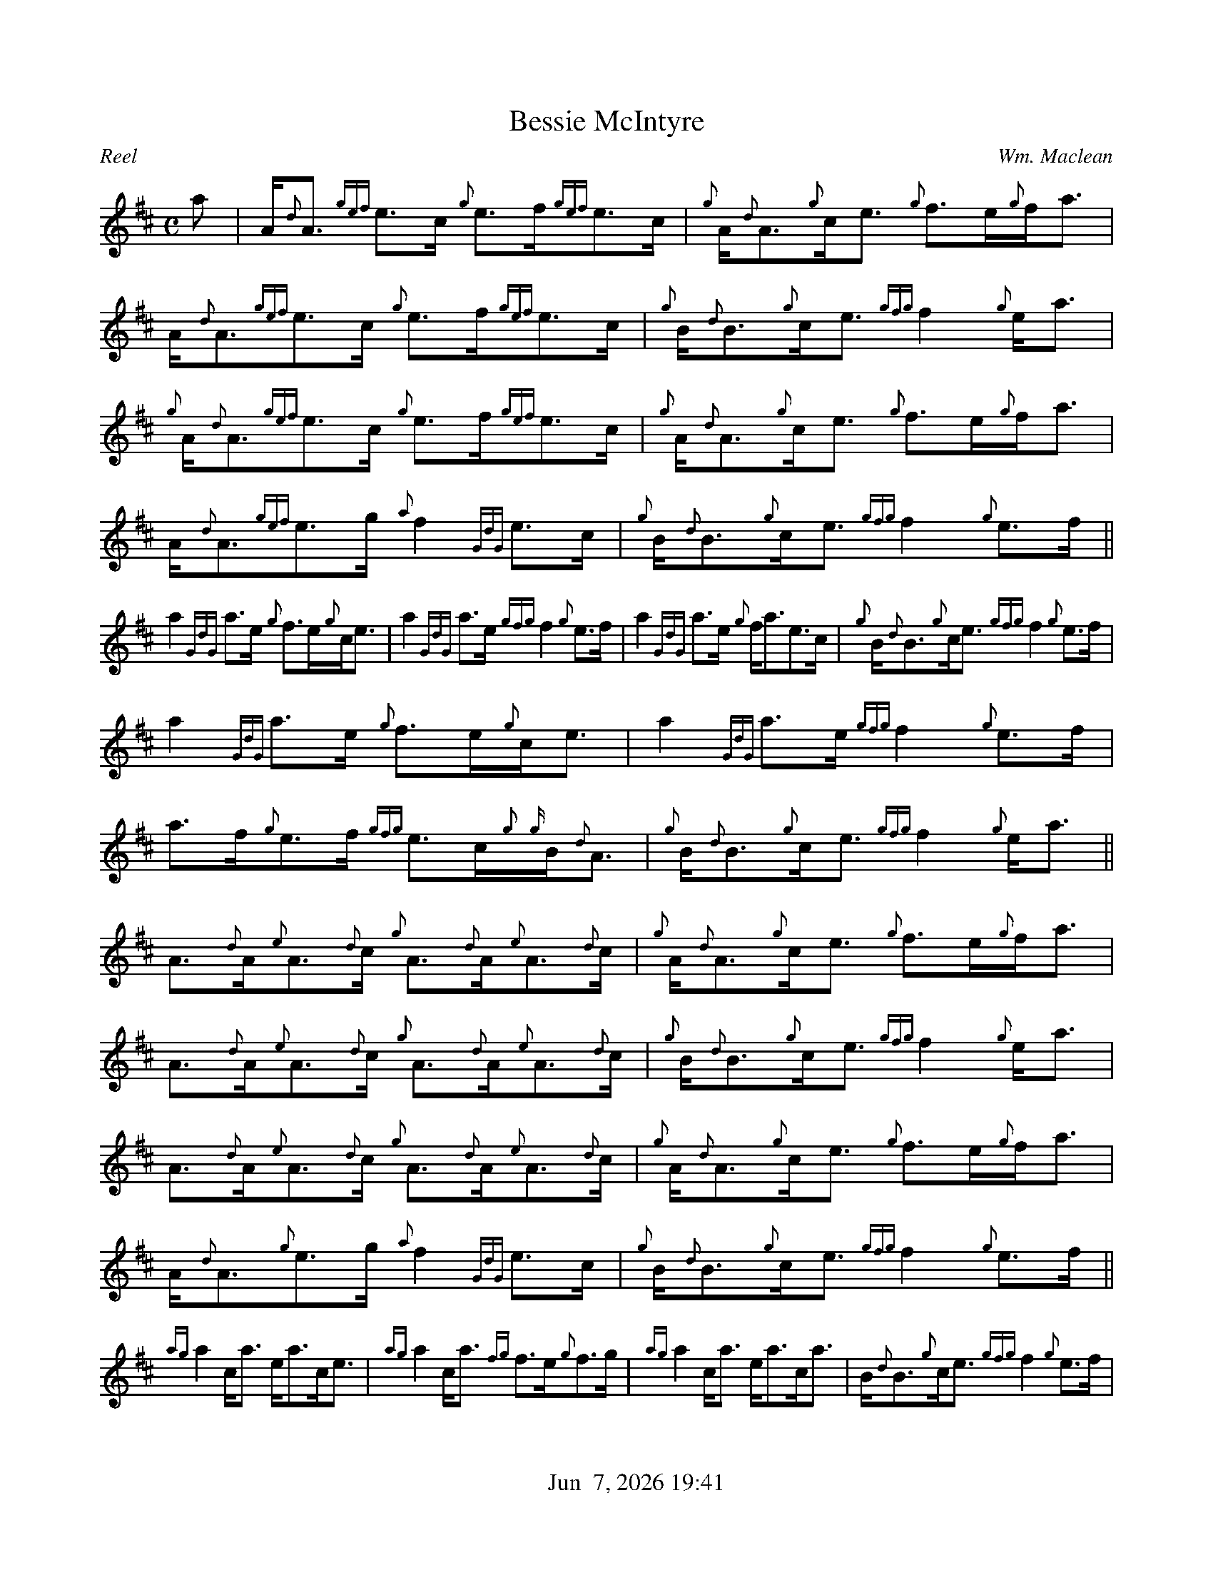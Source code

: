 %%straightflags false
%%flatbeams true
%%titleformat T0, R-1 C1
%%graceslurs false
%%footer "          $d"
X: 1
T:Bessie McIntyre
M:C
L:1/8
C:Wm. Maclean
R:Reel
K:D
a | A<{d}A {gef}e>c {g}e>f{gef}e>c | {g}A<{d}A{g}c<e {g}f>e{g}f<a | A<{d}A{gef}e>c {g}e>f{gef}e>c | {g}B<{d}B{g}c<e {gfg}f2 {g}e<a |
{g}A<{d}A{gef}e>c {g}e>f{gef}e>c | {g}A<{d}A{g}c<e {g}f>e{g}f<a | A<{d}A{gef}e>g {a}f2 {GdG}e>c | {g}B<{d}B{g}c<e {gfg}f2 {g}e>f ||
a2 {GdG}a>e {g}f>e{g}c<e | a2 {GdG}a>e {gfg}f2 {g}e>f | a2 {GdG}a>e {g}f<ae>c | {g}B<{d}B{g}c<e {gfg}f2 {g}e>f |
a2 {GdG}a>e {g}f>e{g}c<e | a2 {GdG}a>e {gfg}f2 {g}e>f | a>f{g}e>f {gfg}e>c{g}{g}B<{d}A | {g}B<{d}B{g}c<e {gfg}f2 {g}e<a ||
A>{d}A{e}A>{d}c {g}A>{d}A{e}A>{d}c | {g}A<{d}A{g}c<e {g}f>e{g}f<a | A>{d}A{e}A>{d}c {g}A>{d}A{e}A>{d}c | {g}B<{d}B{g}c<e {gfg}f2 {g}e<a |
A>{d}A{e}A>{d}c {g}A>{d}A{e}A>{d}c | {g}A<{d}A{g}c<e {g}f>e{g}f<a | A<{d}A{g}e>g {a}f2 {GdG}e>c | {g}B<{d}B{g}c<e {gfg}f2 {g}e>f ||
{ag}a2 c<a e<ac<e | {ag}a2 c<a {fg}f>e{g}f>g | {ag}a2 c<a e<ac<a | B<{d}B{g}c<e {gfg}f2 {g}e>f |
{ag}a2 c<a e<ac<e | {ag}a2 c<a {fg}f>e{g}f>g | a>f{g}e>f {geg}e>c{g}B{d}<A | {g}B<{d}B{g}c<e {gfg}f2 {g}e<a |]